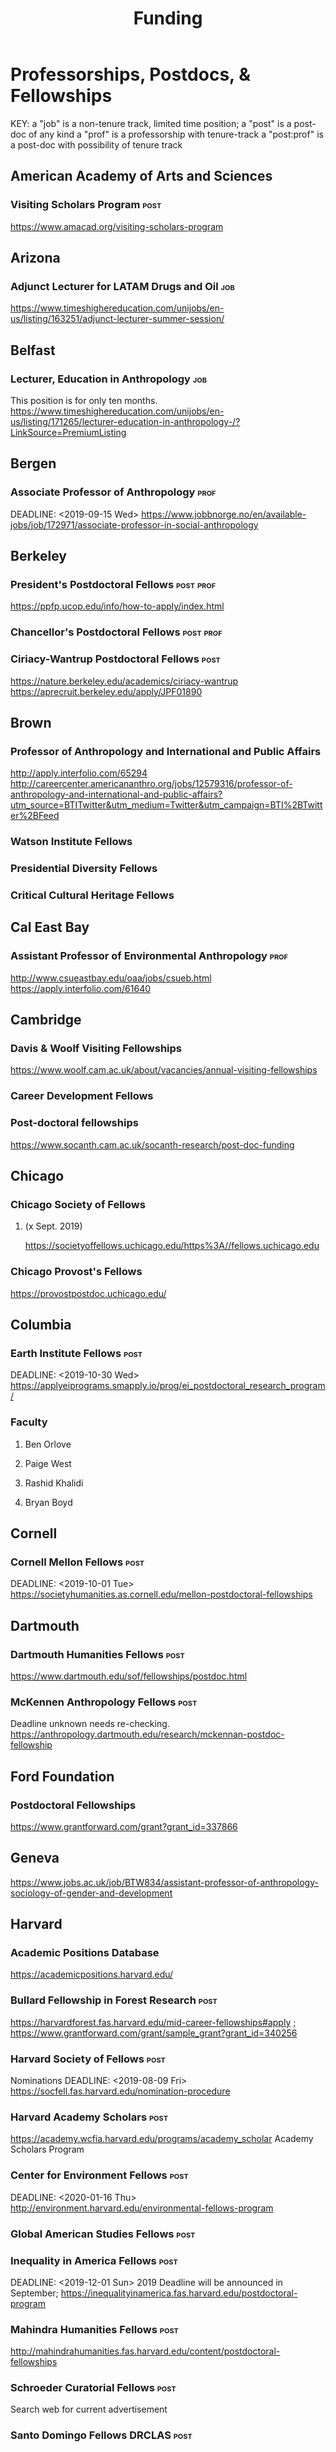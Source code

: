 #+TITLE: Funding

* Professorships, Postdocs, & Fellowships
KEY:
a "job" is a non-tenure track, limited time position;
a "post" is a post-doc of any kind
a "prof" is a professorship with tenure-track
a "post:prof" is a post-doc with possibility of tenure track
** American Academy of Arts and Sciences
*** Visiting Scholars Program :post:
    DEADLINE: <2019-10-01 Tue>
    https://www.amacad.org/visiting-scholars-program
** Arizona
*** Adjunct Lecturer for LATAM Drugs and Oil :job:
    DEADLINE: <2019-08-05 Mon>
https://www.timeshighereducation.com/unijobs/en-us/listing/163251/adjunct-lecturer-summer-session/
** Belfast
*** Lecturer, Education in Anthropology :job:
    DEADLINE: <2019-08-05 Mon>
    This position is for only ten months. 
https://www.timeshighereducation.com/unijobs/en-us/listing/171265/lecturer-education-in-anthropology-/?LinkSource=PremiumListing
** Bergen
*** Associate Professor of Anthropology :prof:
    DEADLINE: <2019-09-15 Wed>    https://www.jobbnorge.no/en/available-jobs/job/172971/associate-professor-in-social-anthropology
** Berkeley
*** President's Postdoctoral Fellows :post:prof:
    DEADLINE: <2019-11-11 Mon>
https://ppfp.ucop.edu/info/how-to-apply/index.html
*** Chancellor's Postdoctoral Fellows :post:prof:
    DEADLINE: <2019-11-11 Mon>

*** Ciriacy-Wantrup Postdoctoral Fellows :post:
    DEADLINE: <2019-12-01 Sun>
https://nature.berkeley.edu/academics/ciriacy-wantrup
https://aprecruit.berkeley.edu/apply/JPF01890

** Brown
*** Professor of Anthropology and International and Public Affairs
    DEADLINE: <2019-10-15 Tue>
http://apply.interfolio.com/65294
http://careercenter.americananthro.org/jobs/12579316/professor-of-anthropology-and-international-and-public-affairs?utm_source=BTITwitter&utm_medium=Twitter&utm_campaign=BTI%2BTwitter%2BFeed
*** Watson Institute Fellows
*** Presidential Diversity Fellows
*** Critical Cultural Heritage Fellows
** Cal East Bay
*** Assistant Professor of Environmental Anthropology :prof:
    DEADLINE: <2019-09-20 Fri>
http://www.csueastbay.edu/oaa/jobs/csueb.html
https://apply.interfolio.com/61640
** Cambridge
*** Davis & Woolf Visiting Fellowships
https://www.woolf.cam.ac.uk/about/vacancies/annual-visiting-fellowships
*** Career Development Fellows
*** Post-doctoral fellowships
    https://www.socanth.cam.ac.uk/socanth-research/post-doc-funding
** Chicago
*** Chicago Society of Fellows
**** (x Sept. 2019)
 https://societyoffellows.uchicago.edu/https%3A//fellows.uchicago.edu
*** Chicago Provost's Fellows
https://provostpostdoc.uchicago.edu/
** Columbia
*** Earth Institute Fellows :post:
    DEADLINE: <2019-10-30 Wed>    https://applyeiprograms.smapply.io/prog/ei_postdoctoral_research_program/
*** Faculty
**** Ben Orlove
**** Paige West
**** Rashid Khalidi
**** Bryan Boyd
** Cornell
*** Cornell Mellon Fellows :post:
    DEADLINE: <2019-10-01 Tue> https://societyhumanities.as.cornell.edu/mellon-postdoctoral-fellowships
** Dartmouth
*** Dartmouth Humanities Fellows :post:
    DEADLINE: <2019-09-16 Mon>
    https://www.dartmouth.edu/sof/fellowships/postdoc.html
*** McKennen Anthropology Fellows :post:
    DEADLINE: <2019-08-31 Sat>
    Deadline unknown needs re-checking. 
https://anthropology.dartmouth.edu/research/mckennan-postdoc-fellowship
** Ford Foundation
*** Postdoctoral Fellowships
    SCHEDULED: <2019-11-20 Wed> DEADLINE: <2019-12-10 Tue>
    https://www.grantforward.com/grant?grant_id=337866
** Geneva
   DEADLINE: <2019-08-31 Sat>
https://www.jobs.ac.uk/job/BTW834/assistant-professor-of-anthropology-sociology-of-gender-and-development
** Harvard
*** Academic Positions Database
https://academicpositions.harvard.edu/
*** Bullard Fellowship in Forest Research :post:
    DEADLINE: <2020-01-15 Wed>
https://harvardforest.fas.harvard.edu/mid-career-fellowships#apply ; 
https://www.grantforward.com/grant/sample_grant?grant_id=340256
*** Harvard Society of Fellows :post:
     Nominations DEADLINE: <2019-08-09 Fri>
https://socfell.fas.harvard.edu/nomination-procedure
*** Harvard Academy Scholars :post:
    DEADLINE: <2019-10-01 Tue>
 https://academy.wcfia.harvard.edu/programs/academy_scholar
 Academy Scholars Program
*** Center for Environment Fellows :post:
    DEADLINE: <2020-01-16 Thu> http://environment.harvard.edu/environmental-fellows-program
*** Global American Studies Fellows :post:
    DEADLINE: <2019-11-17 Sun>
*** Inequality in America Fellows :post:
    DEADLINE: <2019-12-01 Sun> 
2019 Deadline will be announced in September;    https://inequalityinamerica.fas.harvard.edu/postdoctoral-program
*** Mahindra Humanities Fellows :post:
    DEADLINE: <2019-11-05 Tue>
http://mahindrahumanities.fas.harvard.edu/content/postdoctoral-fellowships
*** Schroeder Curatorial Fellows :post:
Search web for current advertisement
*** Santo Domingo Fellows DRCLAS :post:
    DEADLINE: <2020-01-01 Wed> https://drclas.harvard.edu/pages/visiting-scholarfellow-opportunities-type
*** Professor in Islamic Studies :prof:
    DEADLINE: <2019-08-10 Sat>
https://www.timeshighereducation.com/unijobs/en-us/listing/171755/professor-assistant-associate-in-islamic-studies-/?LinkSource=TopJob
<<<<<<< HEAD
** Laussanne
*** Assistant Professor in Societal Challenges of Climate Change Impacts
    SCHEDULED: <2019-07-29 Mon> DEADLINE: <2019-09-25 Wed>
https://academicpositions.com/ad/university-of-lausanne/2019/assistant-professor-tenure-track-in-societal-challenges-of-climate-change-impacts/131626

=======
** Indiana
*** Assistant or Associate Professor, Sustainable Food Systems
    SCHEDULED: <2019-08-24 Sat> DEADLINE: <2019-09-01 Sun>
http://indiana.peopleadmin.com/postings/7876
>>>>>>> 7027ea0f16ac14b8474df771f50b7d6ddc22d5d1
** Los Angeles
*** Faculty
**** David A. Scott (Archaeology)
     https://www.ioa.ucla.edu/people/david-scott
** McGill
*** Mellon Postdoctoral Fellows
*** Flegg Postdoctoral Fellows
** Michigan
*** Michigan Society of Fellows :post:
    DEADLINE: <2019-09-01 Sun>
 http://societyoffellows.umich.edu/the-fellowship/
*** President's Postdoctoral Fellows :post:
    DEADLINE: <2019-11-01 Fri>
http://presidentspostdoc.umich.edu/
*** LSA Collegiate Fellows :post:prof:
    DEADLINE: <2019-10-01 Tue>
https://lsa.umich.edu/ncid/fellowships-awards/lsa-collegiate-postdoctoral-fellowship.html
*** Critical Translation Studies Fellows
** Michigan State
*** Research Associate with Tenure Track :post:prof:
    DEADLINE: <2019-08-28 Wed>
http://careercenter.aaanet.org/jobs/12526529/research-associate
** MIT
*** SHASS Digital Humanities Fellows
https://shass.mit.edu/academics/graduate/digital-humanities-postdoc
** New School and New York Historical Society
*** Postdoctoral Fellows
** Oxford
*** American Institute Fellows
*** Oxford Centre for Islamic Studies :post:
    DEADLINE: <2019-08-29 Thu>
https://www.jobs.ac.uk/job/BTX710/research-fellowships
** Penn
*** Mellon Postdoctoral Fellows
*** Environmental Humanities Fellows
** Princeton
*** Princeton Society of Fellows
    DEADLINE: <2019-08-22 Thu>
 https://sf.princeton.edu/application
*** Judaic Studies Fellows
*** PIIRS Postdoctoral Fellows
** Puget Sound
*** Assistant Professor of Anthropology
    DEADLINE: <2019-09-30 Mon>
https://www2.pugetsound.jobs/psc/HRPRD/EMPLOYEE/HRMS/c/HRS_HRAM.HRS_APP_SCHJOB.GBL?FOCUS=Applicant&siteid=3&
** San Diego State
*** Anthropologist in Science and Technology Studies :prof:
    DEADLINE: <2019-09-15 Sun>
https://apply.interfolio.com/64831

** Stanford
*** Mellon Fellows in the Humanities
 http://shc.stanford.edu/fellowships/mellon
**** Faculty
**** Richard White (History)
      https://history.stanford.edu/people/richard-white
**** Tanya Luhrmann (Anthropology)
*** Thinking Matters Fellows
*** Editorial Assistant Stanford Univ Press :job:
    DEADLINE: <2019-08-21 Wed>
https://www.timeshighereducation.com/unijobs/en-us/listing/169473/editorial-assistant/
** Smithsonian Tropical Research Institute
*** E.S. Tupper Three-year Postdoc
    DEADLINE: <2019-08-15 Thu>
    https://www.grantforward.com/grant?grant_id=339623&offset=2
    https://stri.si.edu/sites/default/files/3year_tupper_postdocad.pdf
    https://solaa.si.edu/
** Southern California
*** Middle East Postdoctoral Fellows
** Yale
*** Postdocs List:
https://postdocs.yale.edu/yale-postdoctoral-positions
*** Cullman-NYBG Postdoc :post:
    DEADLINE: <2020-12-20 Sun>
*** Humanities Fellows
*** Middle East Fellows
*** [#C] Study of Slavery, Resistance, and Abolition 
*** Faculty
**** Michael Dove
**** Paul Kockelman
** Yale-NUS
*** Tenure-Track Assistant Professor in Anthropology
    DEADLINE: <2019-10-31 Thu>
mailspring://thread?subject=FW%3A%20Tenure-Track%20Assistant%20Professor%20Position%20in%20Anthropology%20at%20Yale-NUS%20College%20Posted&date=1564073938
*** Humanities Fellows 
    DEADLINE: <2019-11-30 Sat>
** Waikato
*** Lecturer in Anthropology
    DEADLINE: <2019-07-31 Wed>
https://www.waikato.ac.nz/vacancies/current-vacancies
** Wenner Grenn
*** Hunt Postdoctoral Fellowship :post:
http://www.wennergren.org/programs/hunt-postdoctoral-fellowships
     DEADLINE: <2020-05-01 Fri>
** Wesleyan
*** Mellon Humanities Fellows
*** Writing in the Social Sciences Fellows

* Finding Aids
 American Anthropological Association: http://careercenter.aaanet.org/jobs ;
 GrantFoward: https://www.grantforward.com ;
 Jobs UK: https://jobs.ac.uk ;
 Academic Positions EU: https://academicpositions.com ;
 Times Higher Education Job Postings https://www.timeshighereducation.com/unijobs/en-us/listings/academic-posts/?Keywords=anthropology#browsing
 Academic Wiki of Soc. Sci. Humanities Post-Docs: https://academicjobs.wikia.org/wiki/Humanities_and_Social_Sciences_Postdocs_2019-2020 ; 


